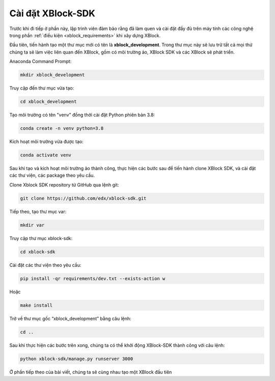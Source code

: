 .. _xblock-sdk-configuration:

*******************
Cài đặt XBlock-SDK
*******************

Trước khi đi tiếp ở phần này, lập trình viên đảm bảo rằng đã làm quen và cài đặt đầy đủ  trên máy tính các công nghệ trong phần :ref:`điều kiện <xblock_requirements>` khi xây dựng XBlock.

Đầu tiên, tiến hành tạo một thư mục mới có tên là **xblock_development**. Trong thư mục này sẽ lưu trữ tất cả mọi thứ chúng ta sẽ làm việc liên quan đến XBlock, gồm có môi trường ảo, XBlock SDK và các XBlock sẽ phát triển.

Anaconda Command Prompt:

.. code-block:: console

  mkdir xblock_development

Truy cập đến thư mục vừa tạo:

.. code-block:: console

  cd xblock_development

Tạo môi trường có tên "venv" đồng thời cài đặt Python phiên bản 3.8:

.. code-block:: console

  conda create -n venv python=3.8

Kích hoạt môi trường vừa được tạo:

.. code-block:: console

  conda activate venv

Sau khi tạo và kích hoạt môi trường ảo thành công, thực hiện các bước sau để tiến hành clone XBlock SDK, và cài đặt các thư viện, các package theo yêu cầu.

Clone Xblock SDK repository từ GitHub qua lệnh git:

.. code-block:: console

  git clone https://github.com/edx/xblock-sdk.git

Tiếp theo, tạo thư mục var:

.. code-block:: console

  mkdir var

Truy cập thư mục xblock-sdk:

.. code-block:: console

  cd xblock-sdk

Cài đặt các thư viện theo yêu cầu:

.. code-block:: console

  pip install -qr requirements/dev.txt --exists-action w

Hoặc

.. code-block:: console

  make install

Trở về thư mục gốc “xblock_development” bằng câu lệnh:

.. code-block:: console

  cd ..

Sau khi thực hiện các bước trên xong, chúng ta có thể khởi động XBlock-SDK thành công với câu lệnh:

.. code-block:: console

  python xblock-sdk/manage.py runserver 3000

Ở phần tiếp theo của bài viết, chúng ta sẽ cùng nhau tạo một XBlock đầu tiên
